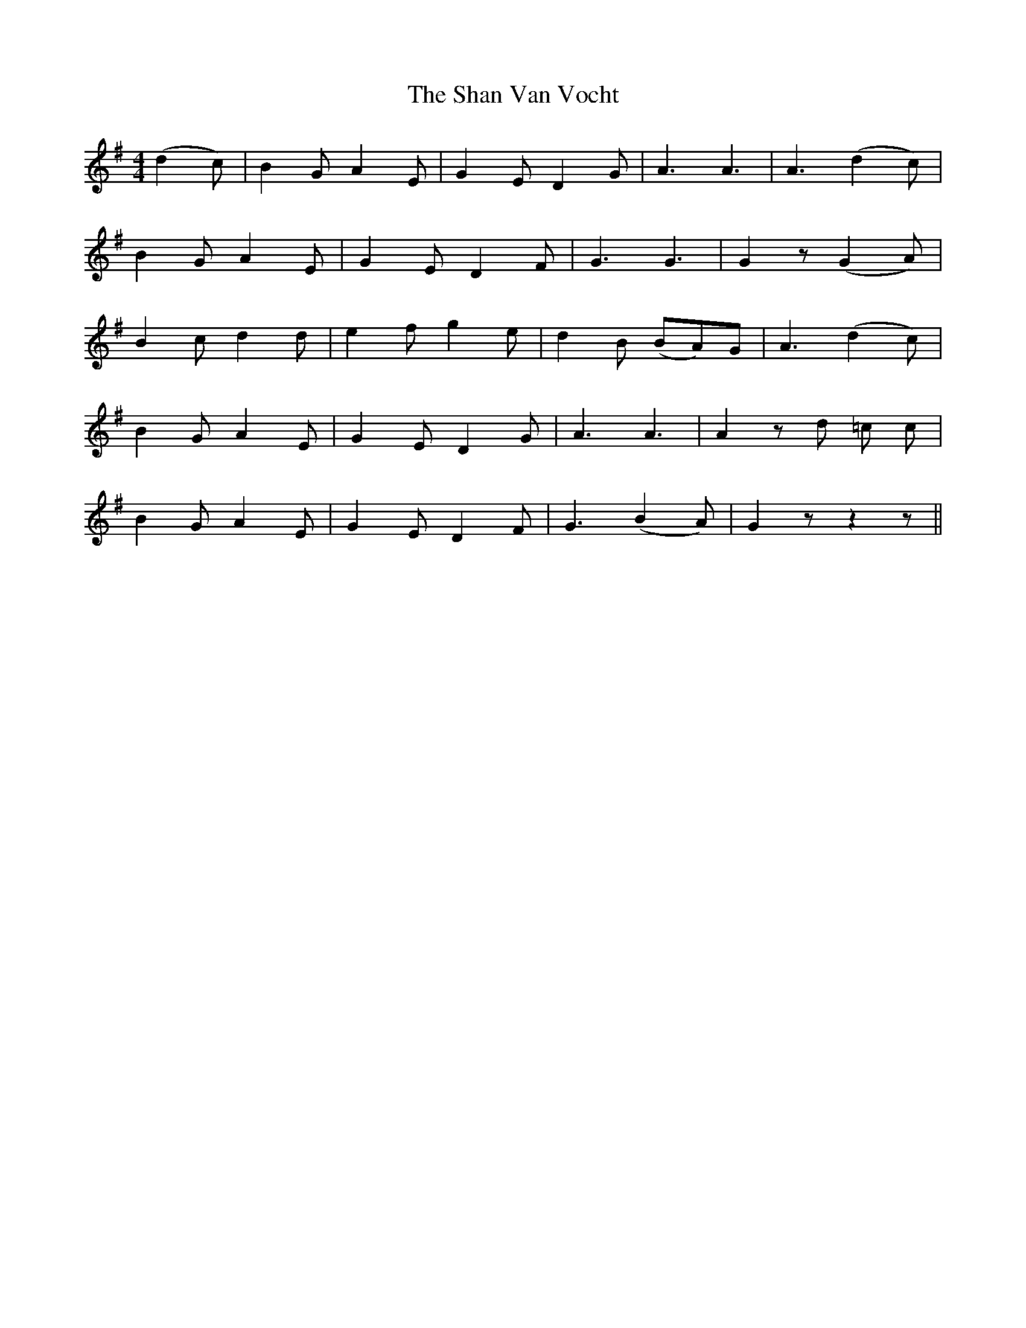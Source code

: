 X: 36615
T: Shan Van Vocht, The
R: reel
M: 4/4
K: Gmajor
(d2 c)|B2 G A2 E|G2 E D2 G|A3 A3|A3 (d2 c)|
B2 G A2 E|G2 E D2 F|G3 G3|G2 z (G2 A)|
B2 c d2 d|e2 f g2 e|d2 B (BA)G|A3 (d2 c)|
B2 G A2 E|G2 E D2 G|A3 A3|A2 z d =c c|
B2 G A2 E|G2 E D2 F|G3 (B2 A)|G2 z z2 z||

